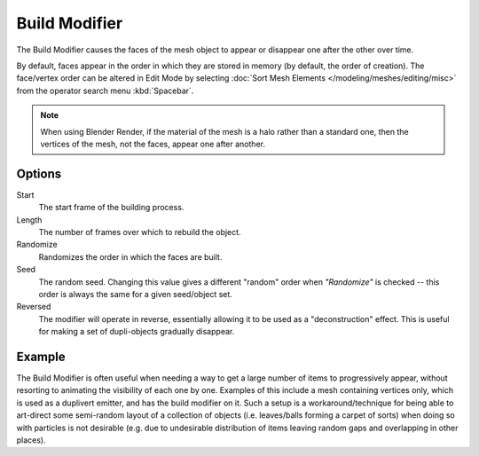 .. _bpy.types.BuildModifier:

**************
Build Modifier
**************

The Build Modifier causes the faces of the mesh object to appear or disappear one after the other over time.

By default, faces appear in the order in which they are stored in memory (by default, the order of creation).
The face/vertex order can be altered in Edit Mode by selecting
:doc:`Sort Mesh Elements </modeling/meshes/editing/misc>` from the operator search menu :kbd:`Spacebar`.

.. note::

   When using Blender Render, if the material of the mesh is a halo rather than a standard one,
   then the vertices of the mesh, not the faces, appear one after another.


Options
=======

Start
   The start frame of the building process.
Length
   The number of frames over which to rebuild the object.

Randomize
   Randomizes the order in which the faces are built.
Seed
   The random seed.
   Changing this value gives a different "random" order when *"Randomize"* is checked --
   this order is always the same for a given seed/object set.
Reversed
   The modifier will operate in reverse, essentially allowing it to be used as a "deconstruction" effect.
   This is useful for making a set of dupli-objects gradually disappear.


Example
=======

The Build Modifier is often useful when needing a way to get a large number of items to progressively appear,
without resorting to animating the visibility of each one by one.
Examples of this include a mesh containing vertices only, which is used as a duplivert emitter,
and has the build modifier on it. Such a setup is a workaround/technique for being able to
art-direct some semi-random layout of a collection of objects (i.e. leaves/balls forming a carpet of sorts)
when doing so with particles is not desirable
(e.g. due to undesirable distribution of items leaving random gaps and overlapping in other places).

.. youtube:: -7SqfX5vt_8&
